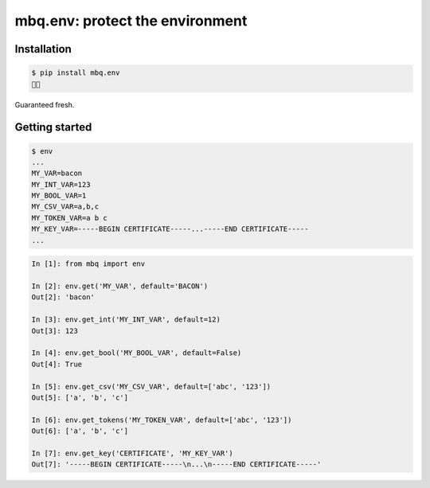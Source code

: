 mbq.env: protect the environment
===================================

.. image:: https://img.shields.io/pypi/v/mbq.env.svg
    :target: https://pypi.python.org/pypi/mbq.env

.. image:: https://img.shields.io/pypi/l/mbq.env.svg
    :target: https://pypi.python.org/pypi/mbq.env

.. image:: https://img.shields.io/pypi/pyversions/mbq.env.svg
    :target: https://pypi.python.org/pypi/mbq.env

.. image:: https://img.shields.io/travis/managedbyq/mbq.env/master.svg
    :target: https://travis-ci.org/managedbyq/mbq.env

Installation
------------

.. code-block:: bash

    $ pip install mbq.env
    🚀✨

Guaranteed fresh.


Getting started
---------------

.. code-block:: bash

    $ env
    ...
    MY_VAR=bacon
    MY_INT_VAR=123
    MY_BOOL_VAR=1
    MY_CSV_VAR=a,b,c
    MY_TOKEN_VAR=a b c
    MY_KEY_VAR=-----BEGIN CERTIFICATE-----...-----END CERTIFICATE-----
    ...

.. code-block:: python

    In [1]: from mbq import env

    In [2]: env.get('MY_VAR', default='BACON')
    Out[2]: 'bacon'

    In [3]: env.get_int('MY_INT_VAR', default=12)
    Out[3]: 123

    In [4]: env.get_bool('MY_BOOL_VAR', default=False)
    Out[4]: True

    In [5]: env.get_csv('MY_CSV_VAR', default=['abc', '123'])
    Out[5]: ['a', 'b', 'c']

    In [6]: env.get_tokens('MY_TOKEN_VAR', default=['abc', '123'])
    Out[6]: ['a', 'b', 'c']

    In [7]: env.get_key('CERTIFICATE', 'MY_KEY_VAR')
    Out[7]: '-----BEGIN CERTIFICATE-----\n...\n-----END CERTIFICATE-----'

